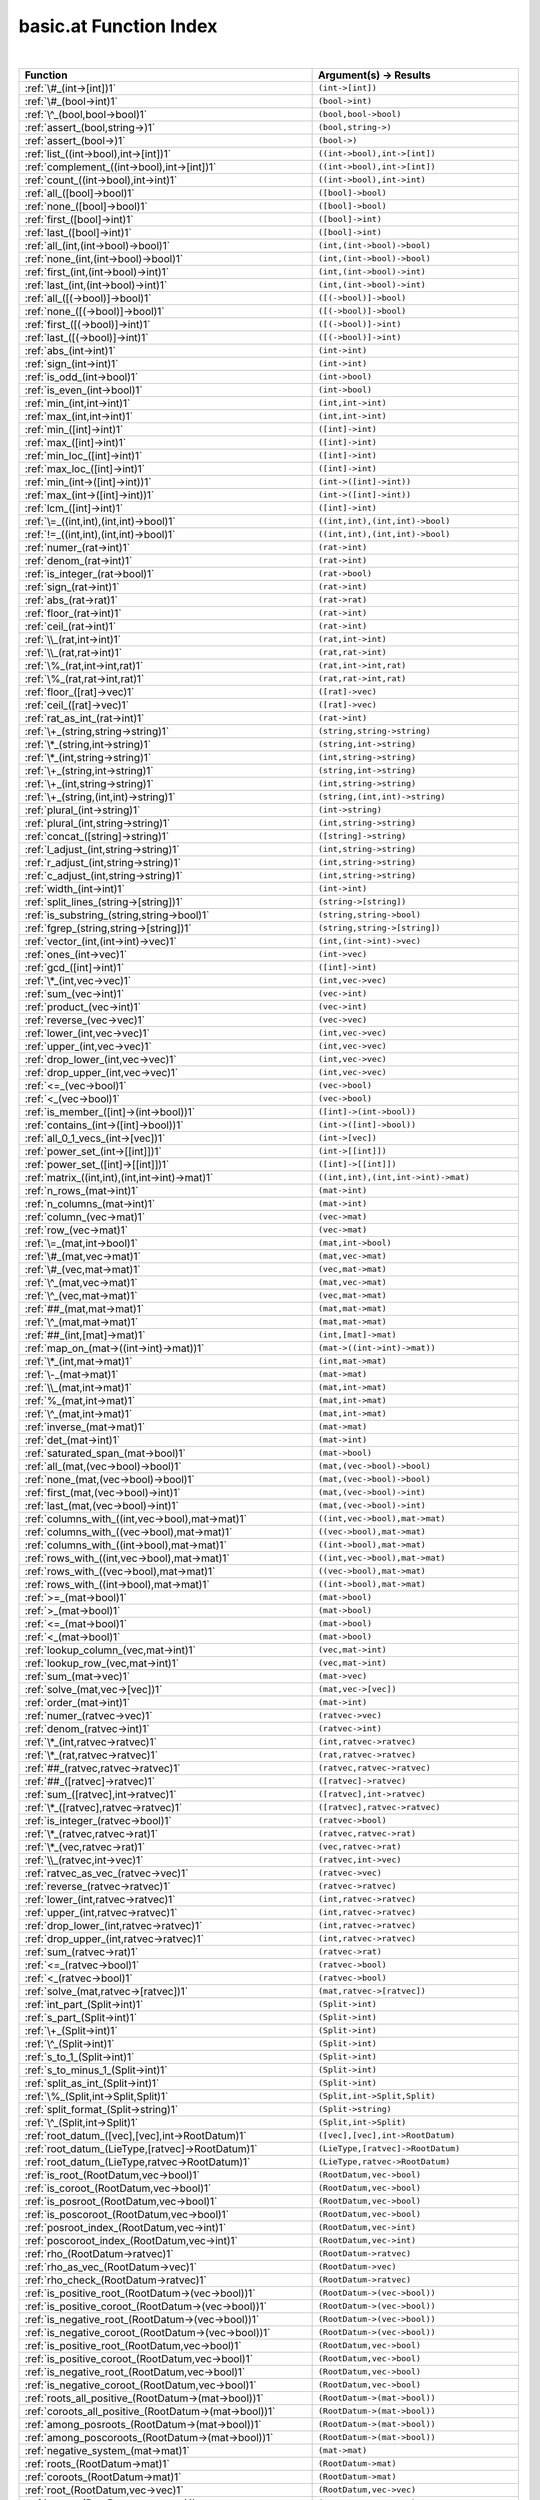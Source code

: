 .. _basic.at_index:

basic.at Function Index
=======================================================
|

.. list-table::
   :widths: 10 20
   :header-rows: 1

   * - Function
     - Argument(s) -> Results
   * - :ref:`\#_(int->[int])1`
     - ``(int->[int])``
   * - :ref:`\#_(bool->int)1`
     - ``(bool->int)``
   * - :ref:`\^_(bool,bool->bool)1`
     - ``(bool,bool->bool)``
   * - :ref:`assert_(bool,string->)1`
     - ``(bool,string->)``
   * - :ref:`assert_(bool->)1`
     - ``(bool->)``
   * - :ref:`list_((int->bool),int->[int])1`
     - ``((int->bool),int->[int])``
   * - :ref:`complement_((int->bool),int->[int])1`
     - ``((int->bool),int->[int])``
   * - :ref:`count_((int->bool),int->int)1`
     - ``((int->bool),int->int)``
   * - :ref:`all_([bool]->bool)1`
     - ``([bool]->bool)``
   * - :ref:`none_([bool]->bool)1`
     - ``([bool]->bool)``
   * - :ref:`first_([bool]->int)1`
     - ``([bool]->int)``
   * - :ref:`last_([bool]->int)1`
     - ``([bool]->int)``
   * - :ref:`all_(int,(int->bool)->bool)1`
     - ``(int,(int->bool)->bool)``
   * - :ref:`none_(int,(int->bool)->bool)1`
     - ``(int,(int->bool)->bool)``
   * - :ref:`first_(int,(int->bool)->int)1`
     - ``(int,(int->bool)->int)``
   * - :ref:`last_(int,(int->bool)->int)1`
     - ``(int,(int->bool)->int)``
   * - :ref:`all_([(->bool)]->bool)1`
     - ``([(->bool)]->bool)``
   * - :ref:`none_([(->bool)]->bool)1`
     - ``([(->bool)]->bool)``
   * - :ref:`first_([(->bool)]->int)1`
     - ``([(->bool)]->int)``
   * - :ref:`last_([(->bool)]->int)1`
     - ``([(->bool)]->int)``
   * - :ref:`abs_(int->int)1`
     - ``(int->int)``
   * - :ref:`sign_(int->int)1`
     - ``(int->int)``
   * - :ref:`is_odd_(int->bool)1`
     - ``(int->bool)``
   * - :ref:`is_even_(int->bool)1`
     - ``(int->bool)``
   * - :ref:`min_(int,int->int)1`
     - ``(int,int->int)``
   * - :ref:`max_(int,int->int)1`
     - ``(int,int->int)``
   * - :ref:`min_([int]->int)1`
     - ``([int]->int)``
   * - :ref:`max_([int]->int)1`
     - ``([int]->int)``
   * - :ref:`min_loc_([int]->int)1`
     - ``([int]->int)``
   * - :ref:`max_loc_([int]->int)1`
     - ``([int]->int)``
   * - :ref:`min_(int->([int]->int))1`
     - ``(int->([int]->int))``
   * - :ref:`max_(int->([int]->int))1`
     - ``(int->([int]->int))``
   * - :ref:`lcm_([int]->int)1`
     - ``([int]->int)``
   * - :ref:`\=_((int,int),(int,int)->bool)1`
     - ``((int,int),(int,int)->bool)``
   * - :ref:`!=_((int,int),(int,int)->bool)1`
     - ``((int,int),(int,int)->bool)``
   * - :ref:`numer_(rat->int)1`
     - ``(rat->int)``
   * - :ref:`denom_(rat->int)1`
     - ``(rat->int)``
   * - :ref:`is_integer_(rat->bool)1`
     - ``(rat->bool)``
   * - :ref:`sign_(rat->int)1`
     - ``(rat->int)``
   * - :ref:`abs_(rat->rat)1`
     - ``(rat->rat)``
   * - :ref:`floor_(rat->int)1`
     - ``(rat->int)``
   * - :ref:`ceil_(rat->int)1`
     - ``(rat->int)``
   * - :ref:`\\_(rat,int->int)1`
     - ``(rat,int->int)``
   * - :ref:`\\_(rat,rat->int)1`
     - ``(rat,rat->int)``
   * - :ref:`\%_(rat,int->int,rat)1`
     - ``(rat,int->int,rat)``
   * - :ref:`\%_(rat,rat->int,rat)1`
     - ``(rat,rat->int,rat)``
   * - :ref:`floor_([rat]->vec)1`
     - ``([rat]->vec)``
   * - :ref:`ceil_([rat]->vec)1`
     - ``([rat]->vec)``
   * - :ref:`rat_as_int_(rat->int)1`
     - ``(rat->int)``
   * - :ref:`\+_(string,string->string)1`
     - ``(string,string->string)``
   * - :ref:`\*_(string,int->string)1`
     - ``(string,int->string)``
   * - :ref:`\*_(int,string->string)1`
     - ``(int,string->string)``
   * - :ref:`\+_(string,int->string)1`
     - ``(string,int->string)``
   * - :ref:`\+_(int,string->string)1`
     - ``(int,string->string)``
   * - :ref:`\+_(string,(int,int)->string)1`
     - ``(string,(int,int)->string)``
   * - :ref:`plural_(int->string)1`
     - ``(int->string)``
   * - :ref:`plural_(int,string->string)1`
     - ``(int,string->string)``
   * - :ref:`concat_([string]->string)1`
     - ``([string]->string)``
   * - :ref:`l_adjust_(int,string->string)1`
     - ``(int,string->string)``
   * - :ref:`r_adjust_(int,string->string)1`
     - ``(int,string->string)``
   * - :ref:`c_adjust_(int,string->string)1`
     - ``(int,string->string)``
   * - :ref:`width_(int->int)1`
     - ``(int->int)``
   * - :ref:`split_lines_(string->[string])1`
     - ``(string->[string])``
   * - :ref:`is_substring_(string,string->bool)1`
     - ``(string,string->bool)``
   * - :ref:`fgrep_(string,string->[string])1`
     - ``(string,string->[string])``
   * - :ref:`vector_(int,(int->int)->vec)1`
     - ``(int,(int->int)->vec)``
   * - :ref:`ones_(int->vec)1`
     - ``(int->vec)``
   * - :ref:`gcd_([int]->int)1`
     - ``([int]->int)``
   * - :ref:`\*_(int,vec->vec)1`
     - ``(int,vec->vec)``
   * - :ref:`sum_(vec->int)1`
     - ``(vec->int)``
   * - :ref:`product_(vec->int)1`
     - ``(vec->int)``
   * - :ref:`reverse_(vec->vec)1`
     - ``(vec->vec)``
   * - :ref:`lower_(int,vec->vec)1`
     - ``(int,vec->vec)``
   * - :ref:`upper_(int,vec->vec)1`
     - ``(int,vec->vec)``
   * - :ref:`drop_lower_(int,vec->vec)1`
     - ``(int,vec->vec)``
   * - :ref:`drop_upper_(int,vec->vec)1`
     - ``(int,vec->vec)``
   * - :ref:`<=_(vec->bool)1`
     - ``(vec->bool)``
   * - :ref:`<_(vec->bool)1`
     - ``(vec->bool)``
   * - :ref:`is_member_([int]->(int->bool))1`
     - ``([int]->(int->bool))``
   * - :ref:`contains_(int->([int]->bool))1`
     - ``(int->([int]->bool))``
   * - :ref:`all_0_1_vecs_(int->[vec])1`
     - ``(int->[vec])``
   * - :ref:`power_set_(int->[[int]])1`
     - ``(int->[[int]])``
   * - :ref:`power_set_([int]->[[int]])1`
     - ``([int]->[[int]])``
   * - :ref:`matrix_((int,int),(int,int->int)->mat)1`
     - ``((int,int),(int,int->int)->mat)``
   * - :ref:`n_rows_(mat->int)1`
     - ``(mat->int)``
   * - :ref:`n_columns_(mat->int)1`
     - ``(mat->int)``
   * - :ref:`column_(vec->mat)1`
     - ``(vec->mat)``
   * - :ref:`row_(vec->mat)1`
     - ``(vec->mat)``
   * - :ref:`\=_(mat,int->bool)1`
     - ``(mat,int->bool)``
   * - :ref:`\#_(mat,vec->mat)1`
     - ``(mat,vec->mat)``
   * - :ref:`\#_(vec,mat->mat)1`
     - ``(vec,mat->mat)``
   * - :ref:`\^_(mat,vec->mat)1`
     - ``(mat,vec->mat)``
   * - :ref:`\^_(vec,mat->mat)1`
     - ``(vec,mat->mat)``
   * - :ref:`##_(mat,mat->mat)1`
     - ``(mat,mat->mat)``
   * - :ref:`\^_(mat,mat->mat)1`
     - ``(mat,mat->mat)``
   * - :ref:`##_(int,[mat]->mat)1`
     - ``(int,[mat]->mat)``
   * - :ref:`map_on_(mat->((int->int)->mat))1`
     - ``(mat->((int->int)->mat))``
   * - :ref:`\*_(int,mat->mat)1`
     - ``(int,mat->mat)``
   * - :ref:`\-_(mat->mat)1`
     - ``(mat->mat)``
   * - :ref:`\\_(mat,int->mat)1`
     - ``(mat,int->mat)``
   * - :ref:`%_(mat,int->mat)1`
     - ``(mat,int->mat)``
   * - :ref:`\^_(mat,int->mat)1`
     - ``(mat,int->mat)``
   * - :ref:`inverse_(mat->mat)1`
     - ``(mat->mat)``
   * - :ref:`det_(mat->int)1`
     - ``(mat->int)``
   * - :ref:`saturated_span_(mat->bool)1`
     - ``(mat->bool)``
   * - :ref:`all_(mat,(vec->bool)->bool)1`
     - ``(mat,(vec->bool)->bool)``
   * - :ref:`none_(mat,(vec->bool)->bool)1`
     - ``(mat,(vec->bool)->bool)``
   * - :ref:`first_(mat,(vec->bool)->int)1`
     - ``(mat,(vec->bool)->int)``
   * - :ref:`last_(mat,(vec->bool)->int)1`
     - ``(mat,(vec->bool)->int)``
   * - :ref:`columns_with_((int,vec->bool),mat->mat)1`
     - ``((int,vec->bool),mat->mat)``
   * - :ref:`columns_with_((vec->bool),mat->mat)1`
     - ``((vec->bool),mat->mat)``
   * - :ref:`columns_with_((int->bool),mat->mat)1`
     - ``((int->bool),mat->mat)``
   * - :ref:`rows_with_((int,vec->bool),mat->mat)1`
     - ``((int,vec->bool),mat->mat)``
   * - :ref:`rows_with_((vec->bool),mat->mat)1`
     - ``((vec->bool),mat->mat)``
   * - :ref:`rows_with_((int->bool),mat->mat)1`
     - ``((int->bool),mat->mat)``
   * - :ref:`>=_(mat->bool)1`
     - ``(mat->bool)``
   * - :ref:`>_(mat->bool)1`
     - ``(mat->bool)``
   * - :ref:`<=_(mat->bool)1`
     - ``(mat->bool)``
   * - :ref:`<_(mat->bool)1`
     - ``(mat->bool)``
   * - :ref:`lookup_column_(vec,mat->int)1`
     - ``(vec,mat->int)``
   * - :ref:`lookup_row_(vec,mat->int)1`
     - ``(vec,mat->int)``
   * - :ref:`sum_(mat->vec)1`
     - ``(mat->vec)``
   * - :ref:`solve_(mat,vec->[vec])1`
     - ``(mat,vec->[vec])``
   * - :ref:`order_(mat->int)1`
     - ``(mat->int)``
   * - :ref:`numer_(ratvec->vec)1`
     - ``(ratvec->vec)``
   * - :ref:`denom_(ratvec->int)1`
     - ``(ratvec->int)``
   * - :ref:`\*_(int,ratvec->ratvec)1`
     - ``(int,ratvec->ratvec)``
   * - :ref:`\*_(rat,ratvec->ratvec)1`
     - ``(rat,ratvec->ratvec)``
   * - :ref:`##_(ratvec,ratvec->ratvec)1`
     - ``(ratvec,ratvec->ratvec)``
   * - :ref:`##_([ratvec]->ratvec)1`
     - ``([ratvec]->ratvec)``
   * - :ref:`sum_([ratvec],int->ratvec)1`
     - ``([ratvec],int->ratvec)``
   * - :ref:`\*_([ratvec],ratvec->ratvec)1`
     - ``([ratvec],ratvec->ratvec)``
   * - :ref:`is_integer_(ratvec->bool)1`
     - ``(ratvec->bool)``
   * - :ref:`\*_(ratvec,ratvec->rat)1`
     - ``(ratvec,ratvec->rat)``
   * - :ref:`\*_(vec,ratvec->rat)1`
     - ``(vec,ratvec->rat)``
   * - :ref:`\\_(ratvec,int->vec)1`
     - ``(ratvec,int->vec)``
   * - :ref:`ratvec_as_vec_(ratvec->vec)1`
     - ``(ratvec->vec)``
   * - :ref:`reverse_(ratvec->ratvec)1`
     - ``(ratvec->ratvec)``
   * - :ref:`lower_(int,ratvec->ratvec)1`
     - ``(int,ratvec->ratvec)``
   * - :ref:`upper_(int,ratvec->ratvec)1`
     - ``(int,ratvec->ratvec)``
   * - :ref:`drop_lower_(int,ratvec->ratvec)1`
     - ``(int,ratvec->ratvec)``
   * - :ref:`drop_upper_(int,ratvec->ratvec)1`
     - ``(int,ratvec->ratvec)``
   * - :ref:`sum_(ratvec->rat)1`
     - ``(ratvec->rat)``
   * - :ref:`<=_(ratvec->bool)1`
     - ``(ratvec->bool)``
   * - :ref:`<_(ratvec->bool)1`
     - ``(ratvec->bool)``
   * - :ref:`solve_(mat,ratvec->[ratvec])1`
     - ``(mat,ratvec->[ratvec])``
   * - :ref:`int_part_(Split->int)1`
     - ``(Split->int)``
   * - :ref:`s_part_(Split->int)1`
     - ``(Split->int)``
   * - :ref:`\+_(Split->int)1`
     - ``(Split->int)``
   * - :ref:`\^_(Split->int)1`
     - ``(Split->int)``
   * - :ref:`s_to_1_(Split->int)1`
     - ``(Split->int)``
   * - :ref:`s_to_minus_1_(Split->int)1`
     - ``(Split->int)``
   * - :ref:`split_as_int_(Split->int)1`
     - ``(Split->int)``
   * - :ref:`\%_(Split,int->Split,Split)1`
     - ``(Split,int->Split,Split)``
   * - :ref:`split_format_(Split->string)1`
     - ``(Split->string)``
   * - :ref:`\^_(Split,int->Split)1`
     - ``(Split,int->Split)``
   * - :ref:`root_datum_([vec],[vec],int->RootDatum)1`
     - ``([vec],[vec],int->RootDatum)``
   * - :ref:`root_datum_(LieType,[ratvec]->RootDatum)1`
     - ``(LieType,[ratvec]->RootDatum)``
   * - :ref:`root_datum_(LieType,ratvec->RootDatum)1`
     - ``(LieType,ratvec->RootDatum)``
   * - :ref:`is_root_(RootDatum,vec->bool)1`
     - ``(RootDatum,vec->bool)``
   * - :ref:`is_coroot_(RootDatum,vec->bool)1`
     - ``(RootDatum,vec->bool)``
   * - :ref:`is_posroot_(RootDatum,vec->bool)1`
     - ``(RootDatum,vec->bool)``
   * - :ref:`is_poscoroot_(RootDatum,vec->bool)1`
     - ``(RootDatum,vec->bool)``
   * - :ref:`posroot_index_(RootDatum,vec->int)1`
     - ``(RootDatum,vec->int)``
   * - :ref:`poscoroot_index_(RootDatum,vec->int)1`
     - ``(RootDatum,vec->int)``
   * - :ref:`rho_(RootDatum->ratvec)1`
     - ``(RootDatum->ratvec)``
   * - :ref:`rho_as_vec_(RootDatum->vec)1`
     - ``(RootDatum->vec)``
   * - :ref:`rho_check_(RootDatum->ratvec)1`
     - ``(RootDatum->ratvec)``
   * - :ref:`is_positive_root_(RootDatum->(vec->bool))1`
     - ``(RootDatum->(vec->bool))``
   * - :ref:`is_positive_coroot_(RootDatum->(vec->bool))1`
     - ``(RootDatum->(vec->bool))``
   * - :ref:`is_negative_root_(RootDatum->(vec->bool))1`
     - ``(RootDatum->(vec->bool))``
   * - :ref:`is_negative_coroot_(RootDatum->(vec->bool))1`
     - ``(RootDatum->(vec->bool))``
   * - :ref:`is_positive_root_(RootDatum,vec->bool)1`
     - ``(RootDatum,vec->bool)``
   * - :ref:`is_positive_coroot_(RootDatum,vec->bool)1`
     - ``(RootDatum,vec->bool)``
   * - :ref:`is_negative_root_(RootDatum,vec->bool)1`
     - ``(RootDatum,vec->bool)``
   * - :ref:`is_negative_coroot_(RootDatum,vec->bool)1`
     - ``(RootDatum,vec->bool)``
   * - :ref:`roots_all_positive_(RootDatum->(mat->bool))1`
     - ``(RootDatum->(mat->bool))``
   * - :ref:`coroots_all_positive_(RootDatum->(mat->bool))1`
     - ``(RootDatum->(mat->bool))``
   * - :ref:`among_posroots_(RootDatum->(mat->bool))1`
     - ``(RootDatum->(mat->bool))``
   * - :ref:`among_poscoroots_(RootDatum->(mat->bool))1`
     - ``(RootDatum->(mat->bool))``
   * - :ref:`negative_system_(mat->mat)1`
     - ``(mat->mat)``
   * - :ref:`roots_(RootDatum->mat)1`
     - ``(RootDatum->mat)``
   * - :ref:`coroots_(RootDatum->mat)1`
     - ``(RootDatum->mat)``
   * - :ref:`root_(RootDatum,vec->vec)1`
     - ``(RootDatum,vec->vec)``
   * - :ref:`coroot_(RootDatum,vec->vec)1`
     - ``(RootDatum,vec->vec)``
   * - :ref:`reflection_(RootDatum,int->mat)1`
     - ``(RootDatum,int->mat)``
   * - :ref:`reflection_(RootDatum,vec->mat)1`
     - ``(RootDatum,vec->mat)``
   * - :ref:`coreflection_(RootDatum,int->mat)1`
     - ``(RootDatum,int->mat)``
   * - :ref:`coreflection_(RootDatum,vec->mat)1`
     - ``(RootDatum,vec->mat)``
   * - :ref:`reflect_(RootDatum,int,vec->vec)1`
     - ``(RootDatum,int,vec->vec)``
   * - :ref:`reflect_(RootDatum,vec,vec->vec)1`
     - ``(RootDatum,vec,vec->vec)``
   * - :ref:`coreflect_(RootDatum,vec,int->vec)1`
     - ``(RootDatum,vec,int->vec)``
   * - :ref:`coreflect_(RootDatum,vec,vec->vec)1`
     - ``(RootDatum,vec,vec->vec)``
   * - :ref:`reflect_(RootDatum,int,ratvec->ratvec)1`
     - ``(RootDatum,int,ratvec->ratvec)``
   * - :ref:`reflect_(RootDatum,vec,ratvec->ratvec)1`
     - ``(RootDatum,vec,ratvec->ratvec)``
   * - :ref:`coreflect_(RootDatum,ratvec,int->ratvec)1`
     - ``(RootDatum,ratvec,int->ratvec)``
   * - :ref:`coreflect_(RootDatum,ratvec,vec->ratvec)1`
     - ``(RootDatum,ratvec,vec->ratvec)``
   * - :ref:`left_reflect_(RootDatum,int,mat->mat)1`
     - ``(RootDatum,int,mat->mat)``
   * - :ref:`left_reflect_(RootDatum,vec,mat->mat)1`
     - ``(RootDatum,vec,mat->mat)``
   * - :ref:`right_reflect_(RootDatum,mat,int->mat)1`
     - ``(RootDatum,mat,int->mat)``
   * - :ref:`right_reflect_(RootDatum,mat,vec->mat)1`
     - ``(RootDatum,mat,vec->mat)``
   * - :ref:`conjugate_(RootDatum,int,mat->mat)1`
     - ``(RootDatum,int,mat->mat)``
   * - :ref:`conjugate_(RootDatum,vec,mat->mat)1`
     - ``(RootDatum,vec,mat->mat)``
   * - :ref:`singular_simple_indices_(RootDatum,ratvec->[int])1`
     - ``(RootDatum,ratvec->[int])``
   * - :ref:`is_imaginary_(mat->(vec->bool))1`
     - ``(mat->(vec->bool))``
   * - :ref:`is_real_(mat->(vec->bool))1`
     - ``(mat->(vec->bool))``
   * - :ref:`is_complex_(mat->(vec->bool))1`
     - ``(mat->(vec->bool))``
   * - :ref:`imaginary_roots_(RootDatum,mat->mat)1`
     - ``(RootDatum,mat->mat)``
   * - :ref:`real_roots_(RootDatum,mat->mat)1`
     - ``(RootDatum,mat->mat)``
   * - :ref:`imaginary_coroots_(RootDatum,mat->mat)1`
     - ``(RootDatum,mat->mat)``
   * - :ref:`real_coroots_(RootDatum,mat->mat)1`
     - ``(RootDatum,mat->mat)``
   * - :ref:`imaginary_posroots_(RootDatum,mat->mat)1`
     - ``(RootDatum,mat->mat)``
   * - :ref:`real_posroots_(RootDatum,mat->mat)1`
     - ``(RootDatum,mat->mat)``
   * - :ref:`imaginary_poscoroots_(RootDatum,mat->mat)1`
     - ``(RootDatum,mat->mat)``
   * - :ref:`real_poscoroots_(RootDatum,mat->mat)1`
     - ``(RootDatum,mat->mat)``
   * - :ref:`imaginary_sys_(RootDatum,mat->mat,mat)1`
     - ``(RootDatum,mat->mat,mat)``
   * - :ref:`real_sys_(RootDatum,mat->mat,mat)1`
     - ``(RootDatum,mat->mat,mat)``
   * - :ref:`is_dominant_(RootDatum,ratvec->bool)1`
     - ``(RootDatum,ratvec->bool)``
   * - :ref:`is_strictly_dominant_(RootDatum,ratvec->bool)1`
     - ``(RootDatum,ratvec->bool)``
   * - :ref:`is_regular_(RootDatum,ratvec->bool)1`
     - ``(RootDatum,ratvec->bool)``
   * - :ref:`is_integral_(RootDatum,ratvec->bool)1`
     - ``(RootDatum,ratvec->bool)``
   * - :ref:`radical_basis_(RootDatum->mat)1`
     - ``(RootDatum->mat)``
   * - :ref:`coradical_basis_(RootDatum->mat)1`
     - ``(RootDatum->mat)``
   * - :ref:`is_semisimple_(RootDatum->bool)1`
     - ``(RootDatum->bool)``
   * - :ref:`derived_is_simply_connected_(RootDatum->bool)1`
     - ``(RootDatum->bool)``
   * - :ref:`has_connected_center_(RootDatum->bool)1`
     - ``(RootDatum->bool)``
   * - :ref:`is_simply_connected_(RootDatum->bool)1`
     - ``(RootDatum->bool)``
   * - :ref:`is_adjoint_(RootDatum->bool)1`
     - ``(RootDatum->bool)``
   * - :ref:`derived_(RootDatum->RootDatum)1`
     - ``(RootDatum->RootDatum)``
   * - :ref:`mod_central_torus_(RootDatum->RootDatum)1`
     - ``(RootDatum->RootDatum)``
   * - :ref:`adjoint_(RootDatum->RootDatum)1`
     - ``(RootDatum->RootDatum)``
   * - :ref:`is_simple_for_(vec->(vec->bool))1`
     - ``(vec->(vec->bool))``
   * - :ref:`simple_from_positive_(mat,mat->mat,mat)1`
     - ``(mat,mat->mat,mat)``
   * - :ref:`fundamental_weights_(RootDatum->[ratvec])1`
     - ``(RootDatum->[ratvec])``
   * - :ref:`fundamental_coweights_(RootDatum->[ratvec])1`
     - ``(RootDatum->[ratvec])``
   * - :ref:`!=_(InnerClass,InnerClass->bool)1`
     - ``(InnerClass,InnerClass->bool)``
   * - :ref:`dual_integral_(InnerClass,ratvec->InnerClass)1`
     - ``(InnerClass,ratvec->InnerClass)``
   * - :ref:`Cartan_classes_(InnerClass->[CartanClass])1`
     - ``(InnerClass->[CartanClass])``
   * - :ref:`print_Cartan_info_(CartanClass->)1`
     - ``(CartanClass->)``
   * - :ref:`fundamental_Cartan_(InnerClass->CartanClass)1`
     - ``(InnerClass->CartanClass)``
   * - :ref:`most_split_Cartan_(InnerClass->CartanClass)1`
     - ``(InnerClass->CartanClass)``
   * - :ref:`compact_rank_(CartanClass->int)1`
     - ``(CartanClass->int)``
   * - :ref:`split_rank_(CartanClass->int)1`
     - ``(CartanClass->int)``
   * - :ref:`compact_rank_(InnerClass->int)1`
     - ``(InnerClass->int)``
   * - :ref:`split_rank_(RealForm->int)1`
     - ``(RealForm->int)``
   * - :ref:`\=_(CartanClass,CartanClass->bool)1`
     - ``(CartanClass,CartanClass->bool)``
   * - :ref:`number_(CartanClass,RealForm->int)1`
     - ``(CartanClass,RealForm->int)``
   * - :ref:`!=_(RealForm,RealForm->bool)1`
     - ``(RealForm,RealForm->bool)``
   * - :ref:`form_name_(RealForm->string)1`
     - ``(RealForm->string)``
   * - :ref:`real_forms_(InnerClass->[RealForm])1`
     - ``(InnerClass->[RealForm])``
   * - :ref:`dual_real_forms_(InnerClass->[RealForm])1`
     - ``(InnerClass->[RealForm])``
   * - :ref:`is_quasisplit_(RealForm->bool)1`
     - ``(RealForm->bool)``
   * - :ref:`is_quasicompact_(RealForm->bool)1`
     - ``(RealForm->bool)``
   * - :ref:`split_form_(RootDatum->RealForm)1`
     - ``(RootDatum->RealForm)``
   * - :ref:`split_form_(LieType->RealForm)1`
     - ``(LieType->RealForm)``
   * - :ref:`quasicompact_form_(InnerClass->RealForm)1`
     - ``(InnerClass->RealForm)``
   * - :ref:`is_compatible_(RealForm,RealForm->bool)1`
     - ``(RealForm,RealForm->bool)``
   * - :ref:`is_compact_(RealForm->bool)1`
     - ``(RealForm->bool)``
   * - :ref:`!=_(KGBElt,KGBElt->bool)1`
     - ``(KGBElt,KGBElt->bool)``
   * - :ref:`real_form_(KGBElt->RealForm)1`
     - ``(KGBElt->RealForm)``
   * - :ref:`\#_(KGBElt->int)1`
     - ``(KGBElt->int)``
   * - :ref:`root_datum_(KGBElt->RootDatum)1`
     - ``(KGBElt->RootDatum)``
   * - :ref:`inner_class_(KGBElt->InnerClass)1`
     - ``(KGBElt->InnerClass)``
   * - :ref:`KGB_(RealForm->[KGBElt])1`
     - ``(RealForm->[KGBElt])``
   * - :ref:`KGB_(CartanClass,RealForm->[KGBElt])1`
     - ``(CartanClass,RealForm->[KGBElt])``
   * - :ref:`KGB_elt_(InnerClass,mat,ratvec->KGBElt)1`
     - ``(InnerClass,mat,ratvec->KGBElt)``
   * - :ref:`KGB_elt_(RootDatum,mat,ratvec->KGBElt)1`
     - ``(RootDatum,mat,ratvec->KGBElt)``
   * - :ref:`Cartan_class_(InnerClass,mat->CartanClass)1`
     - ``(InnerClass,mat->CartanClass)``
   * - :ref:`status_(vec,KGBElt->int)1`
     - ``(vec,KGBElt->int)``
   * - :ref:`cross_(vec,KGBElt->KGBElt)1`
     - ``(vec,KGBElt->KGBElt)``
   * - :ref:`Cayley_(vec,KGBElt->KGBElt)1`
     - ``(vec,KGBElt->KGBElt)``
   * - :ref:`W_cross_([int],KGBElt->KGBElt)1`
     - ``([int],KGBElt->KGBElt)``
   * - :ref:`KGB_status_text_(int->string)1`
     - ``(int->string)``
   * - :ref:`status_text_(int,KGBElt->string)1`
     - ``(int,KGBElt->string)``
   * - :ref:`status_text_(vec,KGBElt->string)1`
     - ``(vec,KGBElt->string)``
   * - :ref:`status_texts_(KGBElt->[string])1`
     - ``(KGBElt->[string])``
   * - :ref:`is_complex_(int,KGBElt->bool)1`
     - ``(int,KGBElt->bool)``
   * - :ref:`is_real_(int,KGBElt->bool)1`
     - ``(int,KGBElt->bool)``
   * - :ref:`is_imaginary_(int,KGBElt->bool)1`
     - ``(int,KGBElt->bool)``
   * - :ref:`is_noncompact_(int,KGBElt->bool)1`
     - ``(int,KGBElt->bool)``
   * - :ref:`is_compact_(int,KGBElt->bool)1`
     - ``(int,KGBElt->bool)``
   * - :ref:`is_descent_(int,KGBElt->bool)1`
     - ``(int,KGBElt->bool)``
   * - :ref:`is_ascent_(int,KGBElt->bool)1`
     - ``(int,KGBElt->bool)``
   * - :ref:`is_strict_descent_(int,KGBElt->bool)1`
     - ``(int,KGBElt->bool)``
   * - :ref:`is_imaginary_(KGBElt->(vec->bool))1`
     - ``(KGBElt->(vec->bool))``
   * - :ref:`is_real_(KGBElt->(vec->bool))1`
     - ``(KGBElt->(vec->bool))``
   * - :ref:`is_complex_(KGBElt->(vec->bool))1`
     - ``(KGBElt->(vec->bool))``
   * - :ref:`imaginary_posroots_(KGBElt->mat)1`
     - ``(KGBElt->mat)``
   * - :ref:`real_posroots_(KGBElt->mat)1`
     - ``(KGBElt->mat)``
   * - :ref:`imaginary_poscoroots_(KGBElt->mat)1`
     - ``(KGBElt->mat)``
   * - :ref:`real_poscoroots_(KGBElt->mat)1`
     - ``(KGBElt->mat)``
   * - :ref:`imaginary_sys_(KGBElt->mat,mat)1`
     - ``(KGBElt->mat,mat)``
   * - :ref:`real_sys_(KGBElt->mat,mat)1`
     - ``(KGBElt->mat,mat)``
   * - :ref:`rho_i_(KGBElt->ratvec)1`
     - ``(KGBElt->ratvec)``
   * - :ref:`rho_r_(KGBElt->ratvec)1`
     - ``(KGBElt->ratvec)``
   * - :ref:`rho_check_i_(KGBElt->ratvec)1`
     - ``(KGBElt->ratvec)``
   * - :ref:`rho_check_r_(KGBElt->ratvec)1`
     - ``(KGBElt->ratvec)``
   * - :ref:`rho_i_(RootDatum,mat->ratvec)1`
     - ``(RootDatum,mat->ratvec)``
   * - :ref:`rho_r_(RootDatum,mat->ratvec)1`
     - ``(RootDatum,mat->ratvec)``
   * - :ref:`rho_check_i_(RootDatum,mat->ratvec)1`
     - ``(RootDatum,mat->ratvec)``
   * - :ref:`rho_check_r_(RootDatum,mat->ratvec)1`
     - ``(RootDatum,mat->ratvec)``
   * - :ref:`is_compact_(KGBElt->(vec->bool))1`
     - ``(KGBElt->(vec->bool))``
   * - :ref:`is_noncompact_(KGBElt->(vec->bool))1`
     - ``(KGBElt->(vec->bool))``
   * - :ref:`is_compact_imaginary_(KGBElt->(vec->bool))1`
     - ``(KGBElt->(vec->bool))``
   * - :ref:`is_noncompact_imaginary_(KGBElt->(vec->bool))1`
     - ``(KGBElt->(vec->bool))``
   * - :ref:`compact_posroots_(KGBElt->mat)1`
     - ``(KGBElt->mat)``
   * - :ref:`noncompact_posroots_(KGBElt->mat)1`
     - ``(KGBElt->mat)``
   * - :ref:`rho_ci_(KGBElt->ratvec)1`
     - ``(KGBElt->ratvec)``
   * - :ref:`rho_nci_(KGBElt->ratvec)1`
     - ``(KGBElt->ratvec)``
   * - :ref:`is_imaginary_(vec,KGBElt->bool)1`
     - ``(vec,KGBElt->bool)``
   * - :ref:`is_real_(vec,KGBElt->bool)1`
     - ``(vec,KGBElt->bool)``
   * - :ref:`is_complex_(vec,KGBElt->bool)1`
     - ``(vec,KGBElt->bool)``
   * - :ref:`is_compact_imaginary_(vec,KGBElt->bool)1`
     - ``(vec,KGBElt->bool)``
   * - :ref:`is_noncompact_imaginary_(vec,KGBElt->bool)1`
     - ``(vec,KGBElt->bool)``
   * - :ref:`print_KGB_(KGBElt->)1`
     - ``(KGBElt->)``
   * - :ref:`no_Cminus_roots_(KGBElt->bool)1`
     - ``(KGBElt->bool)``
   * - :ref:`no_Cplus_roots_(KGBElt->bool)1`
     - ``(KGBElt->bool)``
   * - :ref:`blocks_(InnerClass->[Block])1`
     - ``(InnerClass->[Block])``
   * - :ref:`raw_KL_(RealForm,RealForm->mat,[vec],vec)1`
     - ``(RealForm,RealForm->mat,[vec],vec)``
   * - :ref:`dual_KL_(RealForm,RealForm->mat,[vec],vec)1`
     - ``(RealForm,RealForm->mat,[vec],vec)``
   * - :ref:`print_block_(RealForm,RealForm->)1`
     - ``(RealForm,RealForm->)``
   * - :ref:`print_blocku_(RealForm,RealForm->)1`
     - ``(RealForm,RealForm->)``
   * - :ref:`print_blockd_(RealForm,RealForm->)1`
     - ``(RealForm,RealForm->)``
   * - :ref:`print_KL_basis_(RealForm,RealForm->)1`
     - ``(RealForm,RealForm->)``
   * - :ref:`print_prim_KL_(RealForm,RealForm->)1`
     - ``(RealForm,RealForm->)``
   * - :ref:`print_KL_list_(RealForm,RealForm->)1`
     - ``(RealForm,RealForm->)``
   * - :ref:`print_W_cells_(RealForm,RealForm->)1`
     - ``(RealForm,RealForm->)``
   * - :ref:`print_W_graph_(RealForm,RealForm->)1`
     - ``(RealForm,RealForm->)``
   * - :ref:`!=_(Param,Param->bool)1`
     - ``(Param,Param->bool)``
   * - :ref:`root_datum_(Param->RootDatum)1`
     - ``(Param->RootDatum)``
   * - :ref:`inner_class_(Param->InnerClass)1`
     - ``(Param->InnerClass)``
   * - :ref:`null_module_(Param->ParamPol)1`
     - ``(Param->ParamPol)``
   * - :ref:`\*_(Param,rat->Param)1`
     - ``(Param,rat->Param)``
   * - :ref:`x_(Param->KGBElt)1`
     - ``(Param->KGBElt)``
   * - :ref:`lambda_minus_rho_(Param->vec)1`
     - ``(Param->vec)``
   * - :ref:`lambda_(Param->ratvec)1`
     - ``(Param->ratvec)``
   * - :ref:`infinitesimal_character_(Param->ratvec)1`
     - ``(Param->ratvec)``
   * - :ref:`nu_(Param->ratvec)1`
     - ``(Param->ratvec)``
   * - :ref:`Cartan_class_(Param->CartanClass)1`
     - ``(Param->CartanClass)``
   * - :ref:`involution_(Param->mat)1`
     - ``(Param->mat)``
   * - :ref:`integrality_datum_(Param->RootDatum)1`
     - ``(Param->RootDatum)``
   * - :ref:`is_regular_(Param->bool)1`
     - ``(Param->bool)``
   * - :ref:`trivial_(RealForm->Param)1`
     - ``(RealForm->Param)``
   * - :ref:`W_cross_([int],Param->Param)1`
     - ``([int],Param->Param)``
   * - :ref:`parameter_(RealForm,int,ratvec,ratvec->Param)1`
     - ``(RealForm,int,ratvec,ratvec->Param)``
   * - :ref:`parameter_(KGBElt,ratvec,ratvec->Param)1`
     - ``(KGBElt,ratvec,ratvec->Param)``
   * - :ref:`parameter_gamma_(KGBElt,ratvec,ratvec->Param)1`
     - ``(KGBElt,ratvec,ratvec->Param)``
   * - :ref:`block_of_(Param->[Param])1`
     - ``(Param->[Param])``
   * - :ref:`imaginary_type_(int,Param->int)1`
     - ``(int,Param->int)``
   * - :ref:`real_type_(int,Param->int)1`
     - ``(int,Param->int)``
   * - :ref:`imaginary_type_(vec,Param->int)1`
     - ``(vec,Param->int)``
   * - :ref:`real_type_(vec,Param->int)1`
     - ``(vec,Param->int)``
   * - :ref:`is_nonparity_(int,Param->bool)1`
     - ``(int,Param->bool)``
   * - :ref:`is_parity_(int,Param->bool)1`
     - ``(int,Param->bool)``
   * - :ref:`is_nonparity_(vec,Param->bool)1`
     - ``(vec,Param->bool)``
   * - :ref:`is_parity_(vec,Param->bool)1`
     - ``(vec,Param->bool)``
   * - :ref:`status_(vec,Param->int)1`
     - ``(vec,Param->int)``
   * - :ref:`status_(int,Param->int)1`
     - ``(int,Param->int)``
   * - :ref:`block_status_text_(int->string)1`
     - ``(int->string)``
   * - :ref:`status_text_(int,Param->string)1`
     - ``(int,Param->string)``
   * - :ref:`status_texts_(Param->[string])1`
     - ``(Param->[string])``
   * - :ref:`status_text_(vec,Param->string)1`
     - ``(vec,Param->string)``
   * - :ref:`parity_poscoroots_(Param->mat)1`
     - ``(Param->mat)``
   * - :ref:`nonparity_poscoroots_(Param->mat)1`
     - ``(Param->mat)``
   * - :ref:`is_descent_(int,Param->bool)1`
     - ``(int,Param->bool)``
   * - :ref:`tau_bitset_(Param->(int->bool),int)1`
     - ``(Param->(int->bool),int)``
   * - :ref:`tau_(Param->[int])1`
     - ``(Param->[int])``
   * - :ref:`tau_complement_(Param->[int])1`
     - ``(Param->[int])``
   * - :ref:`is_descent_(vec,Param->bool)1`
     - ``(vec,Param->bool)``
   * - :ref:`lookup_(Param,[Param]->int)1`
     - ``(Param,[Param]->int)``
   * - :ref:`has_double_extended_Cayley_(int->bool)1`
     - ``(int->bool)``
   * - :ref:`print_extended_block_(Param,mat->)1`
     - ``(Param,mat->)``
   * - :ref:`null_module_(ParamPol->ParamPol)1`
     - ``(ParamPol->ParamPol)``
   * - :ref:`\-_(ParamPol->ParamPol)1`
     - ``(ParamPol->ParamPol)``
   * - :ref:`first_param_(ParamPol->Param)1`
     - ``(ParamPol->Param)``
   * - :ref:`last_param_(ParamPol->Param)1`
     - ``(ParamPol->Param)``
   * - :ref:`s_to_1_(ParamPol->ParamPol)1`
     - ``(ParamPol->ParamPol)``
   * - :ref:`s_to_minus_1_(ParamPol->ParamPol)1`
     - ``(ParamPol->ParamPol)``
   * - :ref:`\-_(ParamPol,(Split,Param)->ParamPol)1`
     - ``(ParamPol,(Split,Param)->ParamPol)``
   * - :ref:`\*_(ParamPol,rat->ParamPol)1`
     - ``(ParamPol,rat->ParamPol)``
   * - :ref:`divide_by_(int,ParamPol->ParamPol)1`
     - ``(int,ParamPol->ParamPol)``
   * - :ref:`root_datum_(ParamPol->RootDatum)1`
     - ``(ParamPol->RootDatum)``
   * - :ref:`virtual_(Param->ParamPol)1`
     - ``(Param->ParamPol)``
   * - :ref:`virtual_(RealForm,[Param]->ParamPol)1`
     - ``(RealForm,[Param]->ParamPol)``
   * - :ref:`pol_format_(ParamPol->)1`
     - ``(ParamPol->)``
   * - :ref:`infinitesimal_character_(ParamPol->ratvec)1`
     - ``(ParamPol->ratvec)``
   * - :ref:`separate_by_infinitesimal_character_(ParamPol->[(ratvec,ParamPol)])1`
     - ``(ParamPol->[(ratvec,ParamPol)])``
   * - :ref:`in_string_list_(string,[string]->bool)1`
     - ``(string,[string]->bool)``
   * - :ref:`positive_imaginary_roots_and_coroots_(RootDatum,mat->mat,mat)1`
     - ``(RootDatum,mat->mat,mat)``
   * - :ref:`positive_imaginary_roots_and_coroots_(KGBElt->mat,mat)1`
     - ``(KGBElt->mat,mat)``
   * - :ref:`imaginary_roots_and_coroots_(RootDatum,mat->mat,mat)1`
     - ``(RootDatum,mat->mat,mat)``
   * - :ref:`imaginary_roots_and_coroots_(KGBElt->mat,mat)1`
     - ``(KGBElt->mat,mat)``
   * - :ref:`positive_real_roots_and_coroots_(RootDatum,mat->mat,mat)1`
     - ``(RootDatum,mat->mat,mat)``
   * - :ref:`positive_real_roots_and_coroots_(KGBElt->mat,mat)1`
     - ``(KGBElt->mat,mat)``
   * - :ref:`real_roots_and_coroots_(RootDatum,mat->mat,mat)1`
     - ``(RootDatum,mat->mat,mat)``
   * - :ref:`real_roots_and_coroots_(KGBElt->mat,mat)1`
     - ``(KGBElt->mat,mat)``
   * - :ref:`complex_posroots_(RootDatum,mat->mat)1`
     - ``(RootDatum,mat->mat)``
   * - :ref:`complex_posroots_(KGBElt->mat)1`
     - ``(KGBElt->mat)``
   * - :ref:`monomials_(ParamPol->[Param])1`
     - ``(ParamPol->[Param])``
   * - :ref:`monomial_(ParamPol,int->Param)1`
     - ``(ParamPol,int->Param)``
   * - :ref:`delete_([int],int->[int])1`
     - ``([int],int->[int])``
   * - :ref:`delete_([vec],int->[vec])1`
     - ``([vec],int->[vec])``
   * - :ref:`delete_([ratvec],int->[ratvec])1`
     - ``([ratvec],int->[ratvec])``
   * - :ref:`delete_([[ratvec]],int->[[ratvec]])1`
     - ``([[ratvec]],int->[[ratvec]])``
   * - :ref:`delete_([[vec]],int->[[vec]])1`
     - ``([[vec]],int->[[vec]])``
   * - :ref:`delete_([ParamPol],int->[ParamPol])1`
     - ``([ParamPol],int->[ParamPol])``
   * - :ref:`find_([int],int->int)1`
     - ``([int],int->int)``
   * - :ref:`find_([Param],Param->int)1`
     - ``([Param],Param->int)``
   * - :ref:`find_([KGBElt],KGBElt->int)1`
     - ``([KGBElt],KGBElt->int)``
   * - :ref:`find_([[int]],[int]->int)1`
     - ``([[int]],[int]->int)``
   * - :ref:`find_vec_([vec],vec->int)1`
     - ``([vec],vec->int)``
   * - :ref:`pad_(string,int->string)1`
     - ``(string,int->string)``



.. list-table::
   :widths: 10 20
   :header-rows: 1

   * - Variable
     - Data Type
   * - :ref:`extended_status_texts_[string]1`
     - ``[string]``

